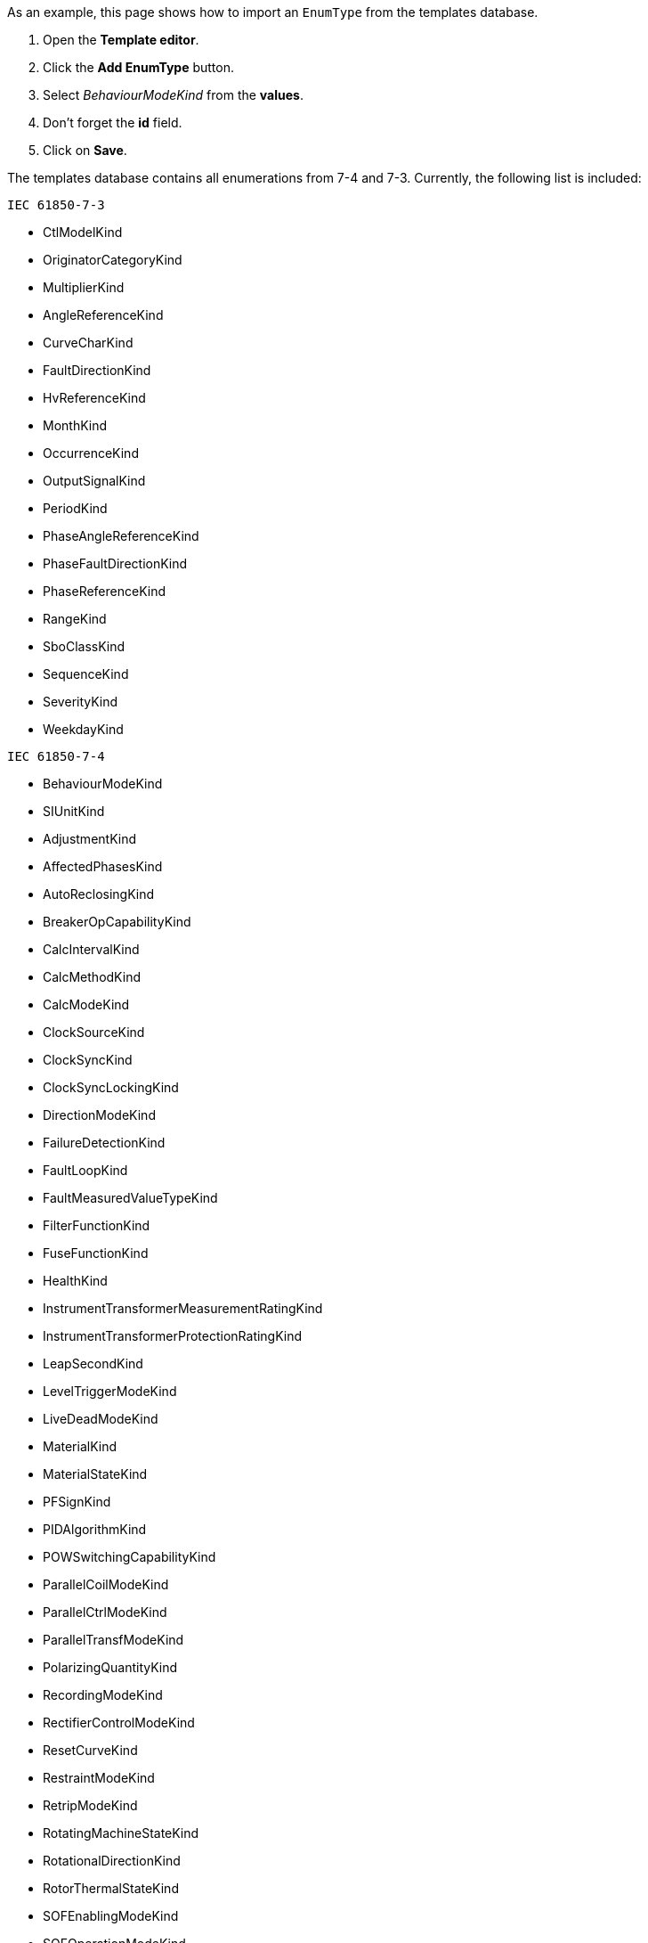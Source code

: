 As an example, this page shows how to import an `EnumType` from the templates database.

. Open the *Template editor*.
. Click the *Add EnumType* button.
. Select _BehaviourModeKind_ from the *values*.
. Don't forget the *id* field.
. Click on *Save*.

The templates database contains all enumerations from 7-4 and 7-3. Currently, the following list is included:

`IEC 61850-7-3`

* CtlModelKind
* OriginatorCategoryKind
* MultiplierKind
* AngleReferenceKind
* CurveCharKind
* FaultDirectionKind
* HvReferenceKind
* MonthKind
* OccurrenceKind
* OutputSignalKind
* PeriodKind
* PhaseAngleReferenceKind
* PhaseFaultDirectionKind
* PhaseReferenceKind
* RangeKind
* SboClassKind
* SequenceKind
* SeverityKind
* WeekdayKind

`IEC 61850-7-4`

* BehaviourModeKind
* SIUnitKind
* AdjustmentKind
* AffectedPhasesKind
* AutoReclosingKind
* BreakerOpCapabilityKind
* CalcIntervalKind
* CalcMethodKind
* CalcModeKind
* ClockSourceKind
* ClockSyncKind
* ClockSyncLockingKind
* DirectionModeKind
* FailureDetectionKind
* FaultLoopKind
* FaultMeasuredValueTypeKind
* FilterFunctionKind
* FuseFunctionKind
* HealthKind
* InstrumentTransformerMeasurementRatingKind
* InstrumentTransformerProtectionRatingKind
* LeapSecondKind
* LevelTriggerModeKind
* LiveDeadModeKind
* MaterialKind
* MaterialStateKind
* PFSignKind
* PIDAlgorithmKind
* POWSwitchingCapabilityKind
* ParallelCoilModeKind
* ParallelCtrlModeKind
* ParallelTransfModeKind
* PolarizingQuantityKind
* RecordingModeKind
* RectifierControlModeKind
* ResetCurveKind
* RestraintModeKind
* RetripModeKind
* RotatingMachineStateKind
* RotationalDirectionKind
* RotorThermalStateKind
* SOFEnablingModeKind
* SOFOperationModeKind
* STotalCalcMethodKind
* ScheduleEnablingErrorKind
* ScheduleStateKind
* SetpointEndKind
* StageControlKind
* SwitchFunctionKind
* SwitchingCapabilityKind
* SynchOperationModeKind
* TankFillKind
* TransientPerformanceClassKind
* TpcAppModeKind
* TriggerSourceKind
* TripBehaviourKind
* TripModeKind
* TuningKind
* UnbalanceDetectionKind
* UnblockModeKind
* VoltInterruptDetectionKind
* WeakEndInfeedModeKind
